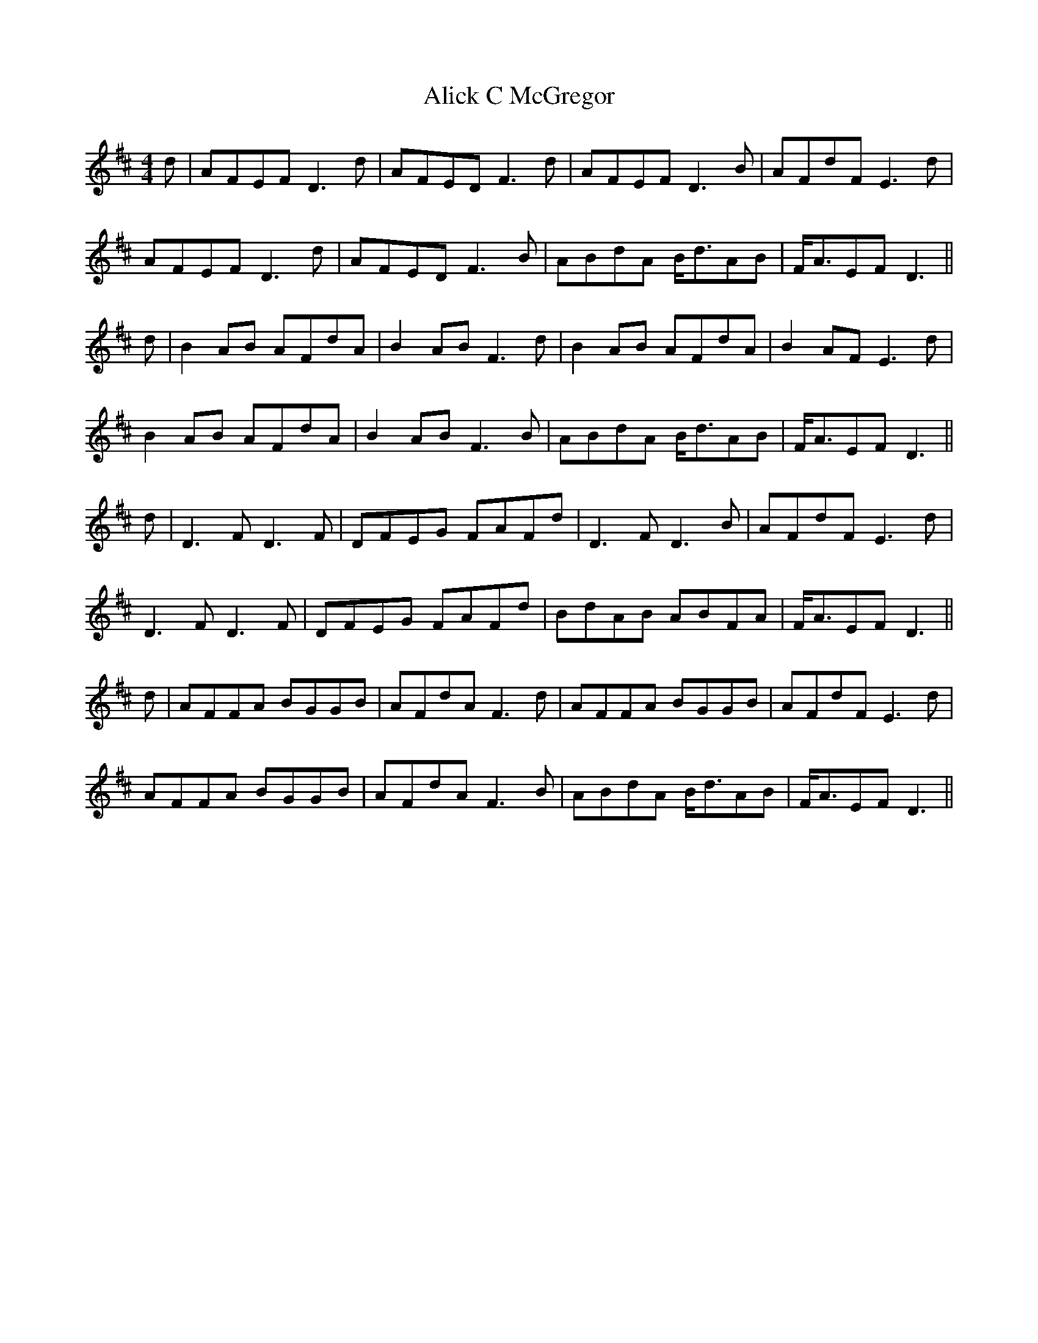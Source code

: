 X: 911
T: Alick C McGregor
R: reel
M: 4/4
K: Dmajor
d|AFEF D3d|AFED F3d|AFEF D3B|AFdF E3d|
AFEF D3d|AFED F3B|ABdA B<dAB|F<AEF D3||
d|B2 AB AFdA|B2 AB F3d|B2 AB AFdA|B2 AF E3d|
B2 AB AFdA|B2 AB F3B|ABdA B<dAB|F<AEF D3||
d|D3F D3F|DFEG FAFd|D3F D3B|AFdF E3d|
D3F D3F|DFEG FAFd|BdAB ABFA|F<AEF D3||
d|AFFA BGGB|AFdA F3d|AFFA BGGB|AFdF E3d|
AFFA BGGB|AFdA F3B|ABdA B<dAB|F<AEF D3||


